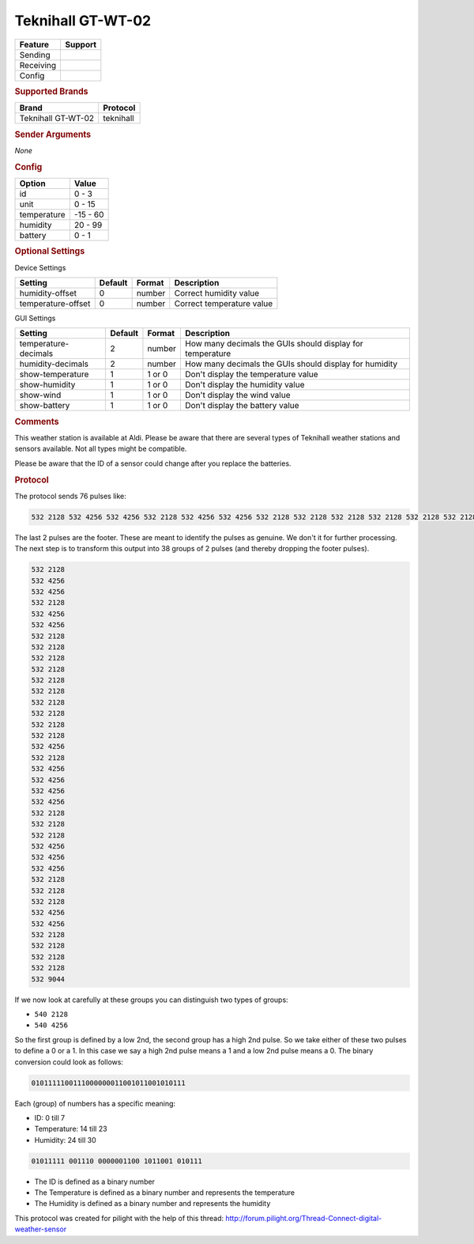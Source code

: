 .. |yes| image:: ../../../images/yes.png
.. |no| image:: ../../../images/no.png

.. role:: underline
   :class: underline

Teknihall GT-WT-02
==================

+------------------+-------------+
| **Feature**      | **Support** |
+------------------+-------------+
| Sending          | |no|        |
+------------------+-------------+
| Receiving        | |yes|       |
+------------------+-------------+
| Config           | |yes|       |
+------------------+-------------+

.. rubric:: Supported Brands

+--------------------+------------------+
| **Brand**          | **Protocol**     |
+--------------------+------------------+
| Teknihall GT-WT-02 | teknihall        |
+--------------------+------------------+

.. rubric:: Sender Arguments

*None*

.. rubric:: Config

.. code-block:: json
   :linenos:

   {
     "devices": {
       "weather": {
         "protocol": [ "teknihall" ],
         "id": [{
           "id": 108
         }],
         "temperature": 18.90,
         "humidity": 41.00,
         "battery": 1
        }
     },
     "gui": {
       "weather": {
         "name": "Weather Station",
         "group": [ "Outside" ],
         "media": [ "all" ]
       }
     }
   }

+------------------+-----------------+
| **Option**       | **Value**       |
+------------------+-----------------+
| id               | 0 - 3           |
+------------------+-----------------+
| unit             | 0 - 15          |
+------------------+-----------------+
| temperature      | -15 - 60        |
+------------------+-----------------+
| humidity         | 20 - 99         |
+------------------+-----------------+
| battery          | 0 - 1           |
+------------------+-----------------+

.. rubric:: Optional Settings

:underline:`Device Settings`

+--------------------+-------------+------------+---------------------------+
| **Setting**        | **Default** | **Format** | **Description**           |
+--------------------+-------------+------------+---------------------------+
| humidity-offset    | 0           | number     | Correct humidity value    |
+--------------------+-------------+------------+---------------------------+
| temperature-offset | 0           | number     | Correct temperature value |
+--------------------+-------------+------------+---------------------------+

:underline:`GUI Settings`

+----------------------+-------------+------------+-----------------------------------------------------------+
| **Setting**          | **Default** | **Format** | **Description**                                           |
+----------------------+-------------+------------+-----------------------------------------------------------+
| temperature-decimals | 2           | number     | How many decimals the GUIs should display for temperature |
+----------------------+-------------+------------+-----------------------------------------------------------+
| humidity-decimals    | 2           | number     | How many decimals the GUIs should display for humidity    |
+----------------------+-------------+------------+-----------------------------------------------------------+
| show-temperature     | 1           | 1 or 0     | Don't display the temperature value                       |
+----------------------+-------------+------------+-----------------------------------------------------------+
| show-humidity        | 1           | 1 or 0     | Don't display the humidity value                          |
+----------------------+-------------+------------+-----------------------------------------------------------+
| show-wind            | 1           | 1 or 0     | Don't display the wind value                              |
+----------------------+-------------+------------+-----------------------------------------------------------+
| show-battery         | 1           | 1 or 0     | Don't display the battery value                           |
+----------------------+-------------+------------+-----------------------------------------------------------+

.. rubric:: Comments

This weather station is available at Aldi. Please be aware that there are several types of Teknihall weather stations and sensors available. Not all types might be compatible.

Please be aware that the ID of a sensor could change after you replace the batteries.

.. rubric:: Protocol

The protocol sends 76 pulses like:

.. code-block:: guess

   532 2128 532 4256 532 4256 532 2128 532 4256 532 4256 532 2128 532 2128 532 2128 532 2128 532 2128 532 2128 532 2128 532 2128 532 2128 532 2128 532 4256 532 2128 532 4256 532 4256 532 4256 532 4256 532 2128 532 2128 532 2128 532 4256 532 4256 532 4256 532 2128 532 2128 532 2128 532 4256 532 4256 532 2128 532 2128 532 2128 532 2128 532 9044

The last 2 pulses are the footer. These are meant to identify the pulses as genuine. We don't it for further processing. The next step is to transform this output into 38 groups of 2 pulses (and thereby dropping the footer pulses).

.. code-block:: guess

   532 2128
   532 4256
   532 4256
   532 2128
   532 4256
   532 4256
   532 2128
   532 2128
   532 2128
   532 2128
   532 2128
   532 2128
   532 2128
   532 2128
   532 2128
   532 2128
   532 4256
   532 2128
   532 4256
   532 4256
   532 4256
   532 4256
   532 2128
   532 2128
   532 2128
   532 4256
   532 4256
   532 4256
   532 2128
   532 2128
   532 2128
   532 4256
   532 4256
   532 2128
   532 2128
   532 2128
   532 2128
   532 9044

If we now look at carefully at these groups you can distinguish two types of groups:

- ``540 2128``
- ``540 4256``

So the first group is defined by a low 2nd, the second group has a high 2nd pulse. So we take either of these two pulses to define a 0 or a 1. In this case we say a high 2nd pulse means a 1 and a low 2nd pulse means a 0. The binary conversion could look as follows:

.. code-block:: guess

    0101111100111000000011001011001010111

Each (group) of numbers has a specific meaning:

- ID: 0 till 7
- Temperature: 14 till 23
- Humidity: 24 till 30

.. code-block:: guess

   01011111 001110 0000001100 1011001 010111


- The ID is defined as a binary number
- The Temperature is defined as a binary number and represents the temperature
- The Humidity is defined as a binary number and represents the humidity

This protocol was created for pilight with the help of this thread: http://forum.pilight.org/Thread-Connect-digital-weather-sensor